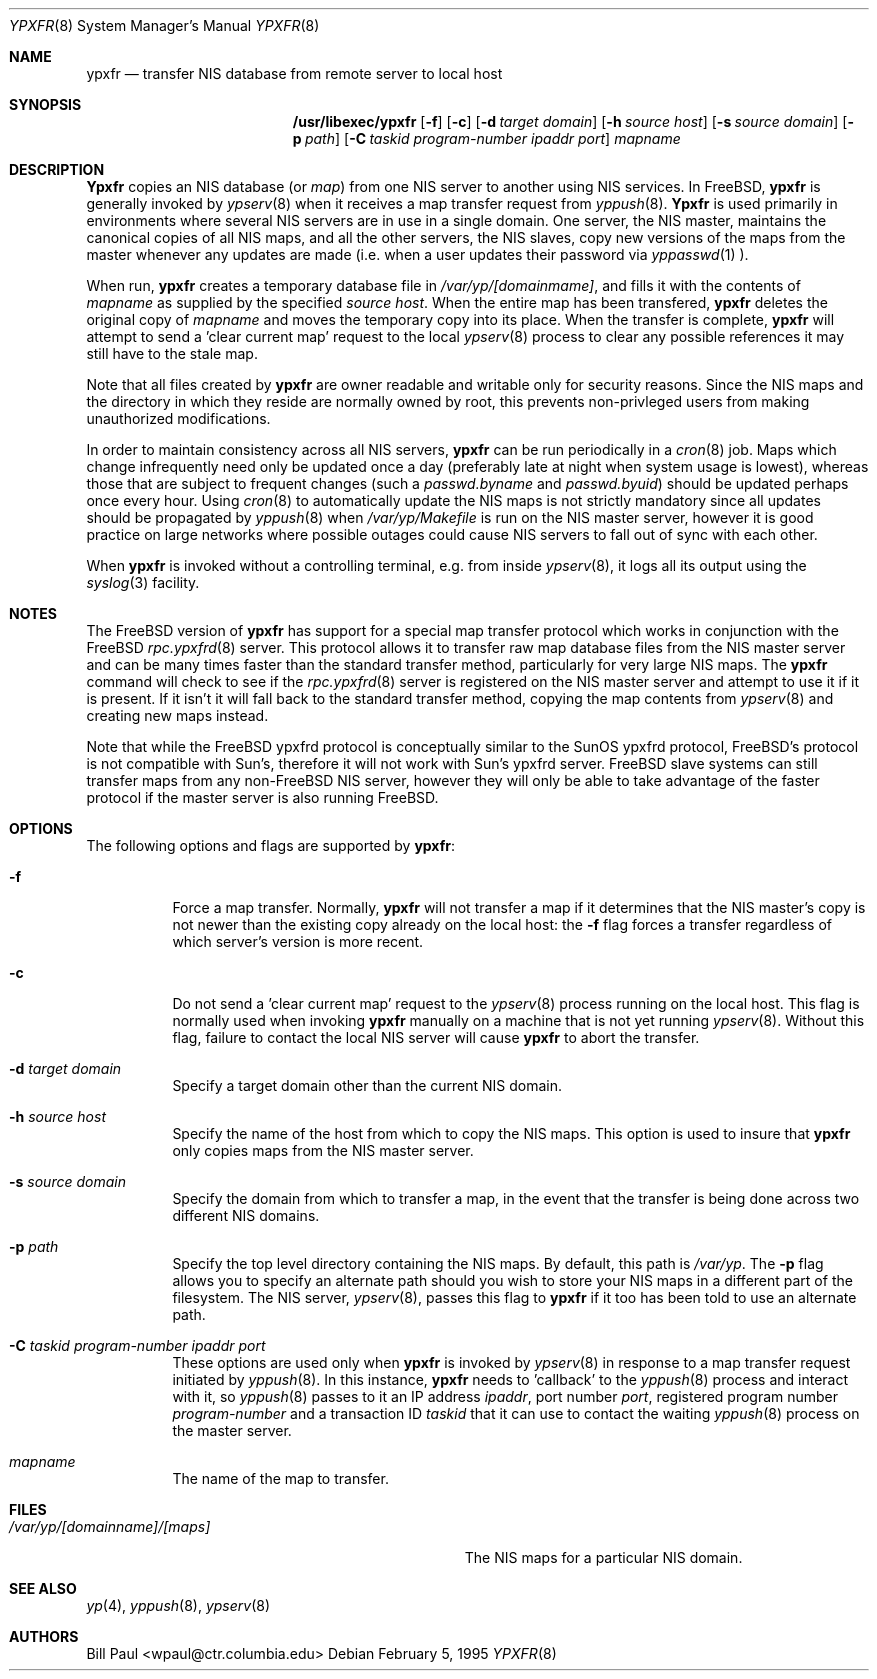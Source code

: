 .\" Copyright (c) 1995
.\"	Bill Paul <wpaul@ctr.columbia.edu>.  All rights reserved.
.\"
.\" Redistribution and use in source and binary forms, with or without
.\" modification, are permitted provided that the following conditions
.\" are met:
.\" 1. Redistributions of source code must retain the above copyright
.\"    notice, this list of conditions and the following disclaimer.
.\" 2. Redistributions in binary form must reproduce the above copyright
.\"    notice, this list of conditions and the following disclaimer in the
.\"    documentation and/or other materials provided with the distribution.
.\" 3. All advertising materials mentioning features or use of this software
.\"    must display the following acknowledgement:
.\"	This product includes software developed by Bill Paul.
.\" 4. Neither the name of the University nor the names of its contributors
.\"    may be used to endorse or promote products derived from this software
.\"    without specific prior written permission.
.\"
.\" THIS SOFTWARE IS PROVIDED BY Bill Paul AND CONTRIBUTORS ``AS IS'' AND
.\" ANY EXPRESS OR IMPLIED WARRANTIES, INCLUDING, BUT NOT LIMITED TO, THE
.\" IMPLIED WARRANTIES OF MERCHANTABILITY AND FITNESS FOR A PARTICULAR PURPOSE
.\" ARE DISCLAIMED.  IN NO EVENT SHALL Bill Paul OR CONTRIBUTORS BE LIABLE
.\" FOR ANY DIRECT, INDIRECT, INCIDENTAL, SPECIAL, EXEMPLARY, OR CONSEQUENTIAL
.\" DAMAGES (INCLUDING, BUT NOT LIMITED TO, PROCUREMENT OF SUBSTITUTE GOODS
.\" OR SERVICES; LOSS OF USE, DATA, OR PROFITS; OR BUSINESS INTERRUPTION)
.\" HOWEVER CAUSED AND ON ANY THEORY OF LIABILITY, WHETHER IN CONTRACT, STRICT
.\" LIABILITY, OR TORT (INCLUDING NEGLIGENCE OR OTHERWISE) ARISING IN ANY WAY
.\" OUT OF THE USE OF THIS SOFTWARE, EVEN IF ADVISED OF THE POSSIBILITY OF
.\" SUCH DAMAGE.
.\"
.\"	$Id: ypxfr.8,v 1.3.2.2 1998/07/19 06:53:05 jkh Exp $
.\"
.Dd February 5, 1995
.Dt YPXFR 8
.Os
.Sh NAME
.Nm ypxfr
.Nd "transfer NIS database from remote server to local host"
.Sh SYNOPSIS
.Nm /usr/libexec/ypxfr
.Op Fl f
.Op Fl c
.Op Fl d Ar target domain
.Op Fl h Ar source host
.Op Fl s Ar source domain
.Op Fl p Ar path
.Op Fl C Ar taskid program-number ipaddr port
.Ar mapname
.Sh DESCRIPTION
.Nm Ypxfr
copies an
.Tn NIS
database (or
.Pa map )
from one
.Tn NIS
server to another using
.Tn NIS
services. In
.Bx Free ,
.Nm
is generally invoked by
.Xr ypserv 8
when it receives a map transfer request from
.Xr yppush 8 .
.Nm Ypxfr
is used primarily in environments where several
.Tn NIS
servers are in use in a single domain. One server, the
.Tn NIS
master, maintains
the canonical copies of all
.Tn NIS
maps, and all the other servers,
the
.Tn NIS
slaves, copy new versions of the maps from the master whenever
any updates are made (i.e. when a user updates their password via
.Xr yppasswd 1 ).
.Pp
When run,
.Nm
creates a temporary database file in
.Pa /var/yp/[domainmame] ,
and fills it with the contents of
.Ar mapname
as supplied by the specified
.Ar source host .
When the entire map has been transfered,
.Nm
deletes the original copy of
.Ar mapname
and moves the temporary copy into its place. When the transfer is
complete,
.Nm
will attempt to send a 'clear current map' request to the local
.Xr ypserv 8
process to clear any possible references it may still have to the
stale map.
.Pp
Note that all files created by
.Nm
are owner readable and writable only for security reasons. Since the
.Tn NIS
maps and the directory in which they reside are normally owned by
root, this prevents non-privleged users from making unauthorized
modifications.
.Pp
In order to maintain consistency across all
.Tn NIS
servers,
.Nm
can be run periodically in a
.Xr cron 8
job. Maps which change infrequently
need only be updated once a day (preferably late at night when system
usage is lowest), whereas those that are subject to frequent changes
(such a
.Pa passwd.byname
and
.Pa passwd.byuid )
should be updated perhaps once every hour. Using
.Xr cron 8
to automatically
update the
.Tn NIS
maps is not strictly mandatory since all updates should
be propagated by
.Xr yppush 8
when
.Pa /var/yp/Makefile
is run on the
.Tn NIS
master server, however it is good practice
on large networks where possible outages could cause
.Tn NIS
servers to fall out of sync with each other.
.Pp
When
.Nm
is invoked without a controlling terminal, e.g. from inside
.Xr ypserv 8 ,
it logs all its output using the
.Xr syslog 3
facility.
.Sh NOTES
The
.Bx Free
version of
.Nm
has support for a special map transfer protocol which works in
conjunction with the
.Bx Free
.Xr rpc.ypxfrd 8
server. This protocol allows it to transfer raw map database files from
the
.Tn NIS
master server and can be many times faster than the standard
transfer method, particularly for very large
.Tn NIS
maps. The
.Nm
command will check to see if the
.Xr rpc.ypxfrd 8
server is registered on the
.Tn NIS
master server and attempt to use
it if it is present. If it isn't it will fall back to the standard
transfer method, copying the map contents from
.Xr ypserv 8
and creating new maps instead.
.Pp
Note that while the
.Bx Free
ypxfrd protocol is conceptually similar
to the SunOS ypxfrd protocol,
.Bx Free Ns 's
protocol is not compatible with
Sun's, therefore it will not work with Sun's ypxfrd server.
.Bx Free
slave systems can still transfer maps from any
.Bx non-Free
.Tn NIS
server,
however they will only be able to take advantage of the faster protocol
if the master server is also running
.Bx Free .
.Sh OPTIONS
The following options and flags are supported by
.Nm Ns :
.Bl -tag -width indent
.It Fl f
Force a map transfer. Normally,
.Nm
will not transfer a map if it determines that the
.Tn NIS
master's copy
is not newer than the existing copy already on the local host: the
.Fl f
flag forces a transfer regardless of which server's version is more recent.
.It Fl c
Do not send a 'clear current map' request to the
.Xr ypserv 8
process running on the local host. This flag is normally used when
invoking
.Nm
manually on a machine that is not yet running
.Xr ypserv 8 .
Without this flag, failure to contact the local
.Tn NIS
server will cause
.Nm
to abort the transfer.
.It Fl d Ar target domain
Specify a target domain other than the current
.Tn NIS
domain.
.It Fl h Ar source host
Specify the name of the host from which to copy the
.Tn NIS
maps. This option
is used to insure that
.Nm
only copies maps from the
.Tn NIS
master server.
.It Fl s Ar source domain
Specify the domain from which to transfer a map, in the event that
the transfer is being done across two different
.Tn NIS
domains.
.It Fl p Ar path
Specify the top level directory containing the
.Tn NIS
maps. By
default, this path is
.Pa /var/yp .
The
.Fl p
flag allows you to specify an alternate path should you wish to
store your
.Tn NIS
maps in a different part of the filesystem. The
.Tn NIS
server,
.Xr ypserv 8 ,
passes this flag to
.Nm
if it too has been told to use an alternate path.
.It Fl C Ar taskid program-number ipaddr port
These options are used only when
.Nm
is invoked by
.Xr ypserv 8
in response to a map transfer request initiated by
.Xr yppush 8 .
In this instance,
.Nm
needs to 'callback' to the
.Xr yppush 8
process and interact with it, so
.Xr yppush 8
passes to it an IP address
.Ar ipaddr ,
port number
.Ar port ,
registered program number
.Ar program-number
and a transaction ID
.Ar taskid
that it can use to contact the waiting
.Xr yppush 8
process on the master server.
.It Ar mapname
The name of the map to transfer.
.El
.Sh FILES
.Bl -tag -width Pa -compact
.It Pa /var/yp/[domainname]/[maps]
The
.Tn NIS
maps for a particular
.Tn NIS
domain.
.El
.Sh SEE ALSO
.Xr yp 4 ,
.Xr yppush 8 ,
.Xr ypserv 8
.Sh AUTHORS
.An Bill Paul Aq wpaul@ctr.columbia.edu
